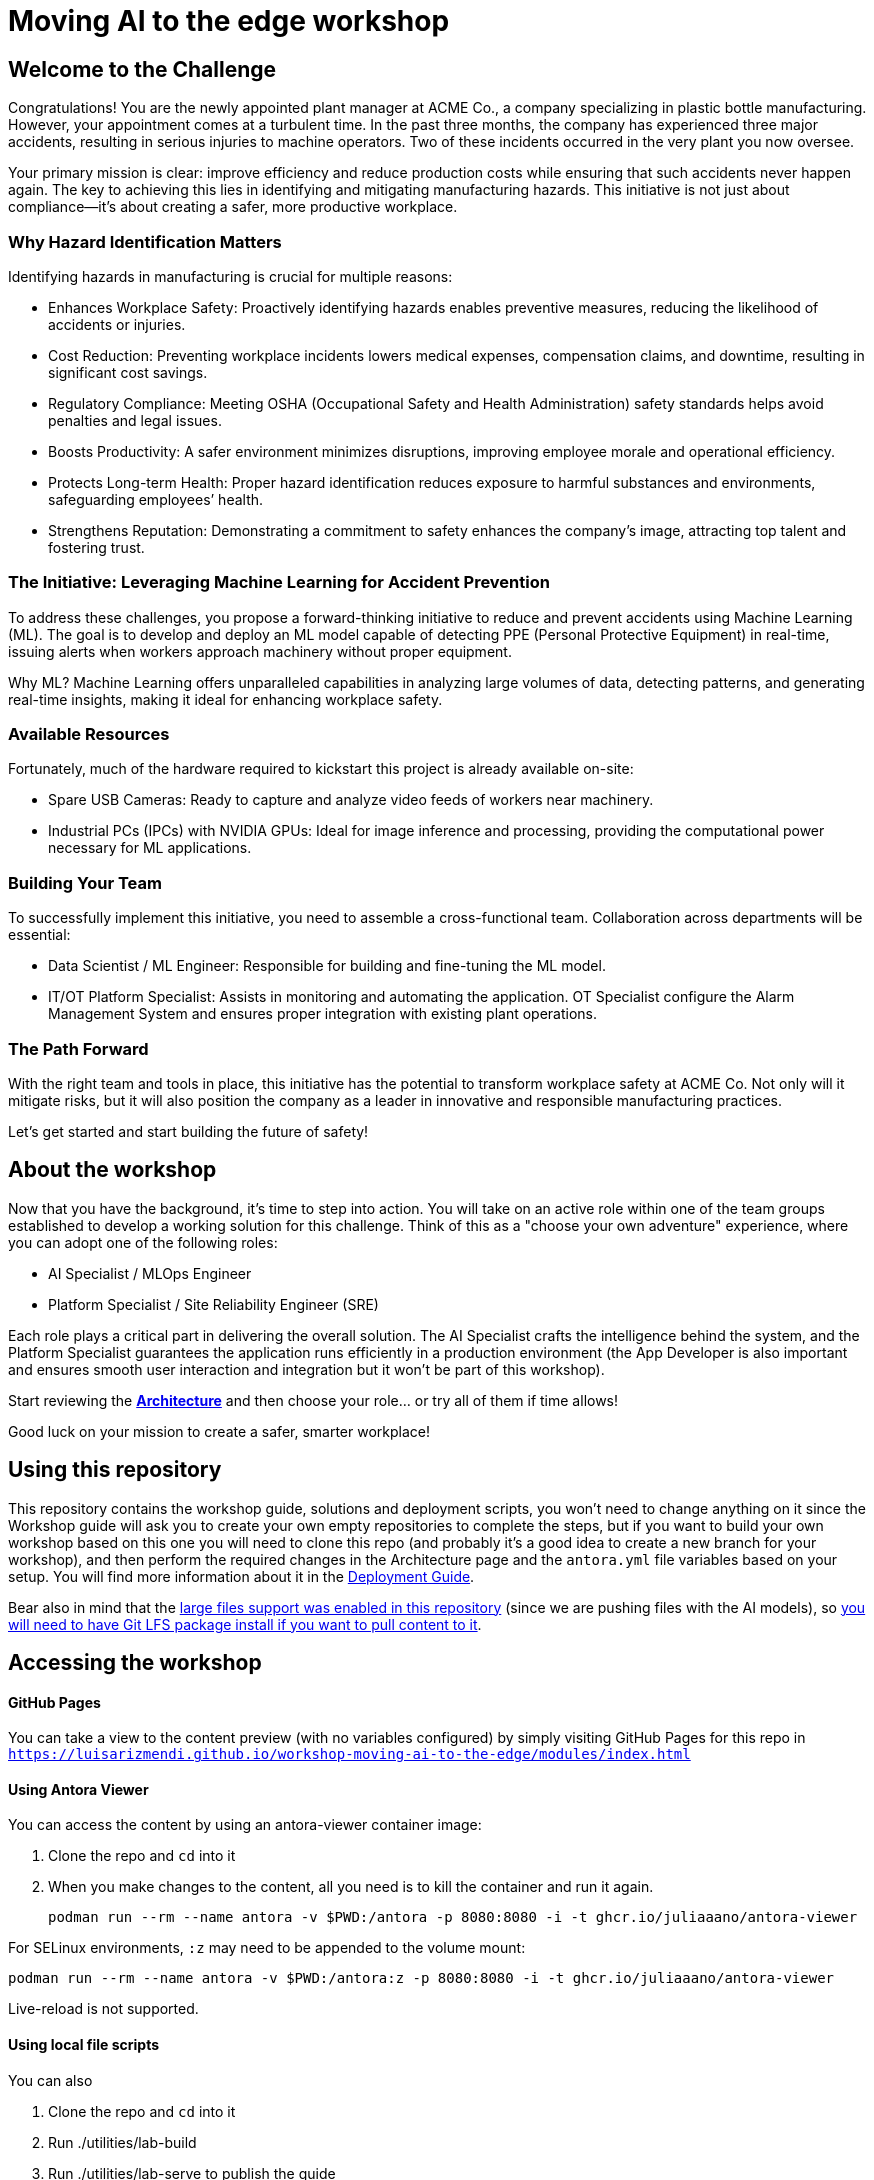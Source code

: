 = Moving AI to the edge workshop

== Welcome to the Challenge

Congratulations! You are the newly appointed plant manager at ACME Co., a company specializing in plastic bottle manufacturing. However, your appointment comes at a turbulent time. In the past three months, the company has experienced three major accidents, resulting in serious injuries to machine operators. Two of these incidents occurred in the very plant you now oversee.

Your primary mission is clear: improve efficiency and reduce production costs while ensuring that such accidents never happen again. The key to achieving this lies in identifying and mitigating manufacturing hazards. This initiative is not just about compliance—it’s about creating a safer, more productive workplace.

=== Why Hazard Identification Matters
Identifying hazards in manufacturing is crucial for multiple reasons:

* Enhances Workplace Safety: Proactively identifying hazards enables preventive measures, reducing the likelihood of accidents or injuries.

* Cost Reduction: Preventing workplace incidents lowers medical expenses, compensation claims, and downtime, resulting in significant cost savings.

* Regulatory Compliance: Meeting OSHA (Occupational Safety and Health Administration) safety standards helps avoid penalties and legal issues.

* Boosts Productivity: A safer environment minimizes disruptions, improving employee morale and operational efficiency.

* Protects Long-term Health: Proper hazard identification reduces exposure to harmful substances and environments, safeguarding employees’ health.

* Strengthens Reputation: Demonstrating a commitment to safety enhances the company’s image, attracting top talent and fostering trust.

=== The Initiative: Leveraging Machine Learning for Accident Prevention
To address these challenges, you propose a forward-thinking initiative to reduce and prevent accidents using Machine Learning (ML). The goal is to develop and deploy an ML model capable of detecting PPE (Personal Protective Equipment) in real-time, issuing alerts when workers approach machinery without proper equipment.

Why ML? Machine Learning offers unparalleled capabilities in analyzing large volumes of data, detecting patterns, and generating real-time insights, making it ideal for enhancing workplace safety.

=== Available Resources
Fortunately, much of the hardware required to kickstart this project is already available on-site:

* Spare USB Cameras: Ready to capture and analyze video feeds of workers near machinery.

* Industrial PCs (IPCs) with NVIDIA GPUs: Ideal for image inference and processing, providing the computational power necessary for ML applications.

=== Building Your Team
To successfully implement this initiative, you need to assemble a cross-functional team. Collaboration across departments will be essential:

* Data Scientist / ML Engineer: Responsible for building and fine-tuning the ML model.

* IT/OT Platform Specialist: Assists in monitoring and automating the application. OT Specialist configure the Alarm Management System and ensures proper integration with existing plant operations.

=== The Path Forward
With the right team and tools in place, this initiative has the potential to transform workplace safety at ACME Co. Not only will it mitigate risks, but it will also position the company as a leader in innovative and responsible manufacturing practices.

Let’s get started and start building the future of safety!

== About the workshop

Now that you have the background, it's time to step into action. You will take on an active role within one of the team groups established to develop a working solution for this challenge. Think of this as a "choose your own adventure" experience, where you can adopt one of the following roles:

* AI Specialist / MLOps Engineer 

* Platform Specialist / Site Reliability Engineer (SRE)

Each role plays a critical part in delivering the overall solution. The AI Specialist crafts the intelligence behind the system, and the Platform Specialist guarantees the application runs efficiently in a production environment (the App Developer is also important and ensures smooth user interaction and integration but it won't be part of this workshop).

Start reviewing the xref:https://luisarizmendi.github.io/workshop-moving-ai-to-the-edge/modules/00-arch-intro.html[*Architecture*] and then choose your role... or try all of them if time allows!

Good luck on your mission to create a safer, smarter workplace!


== Using this repository

This repository contains the workshop guide, solutions and deployment scripts, you won't need to change anything on it since the Workshop guide will ask you to create your own empty repositories to complete the steps, but if you want to build your own workshop based on this one you will need to clone this repo (and probably it's a good idea to create a new branch for your workshop), and then perform the required changes in the Architecture page and the `antora.yml` file variables based on your setup. You will find more information about it in the xref:https://luisarizmendi.github.io/workshop-moving-ai-to-the-edge/modules/00-how_to_deploy_lab.html[Deployment Guide].


Bear also in mind that the https://docs.github.com/en/repositories/working-with-files/managing-large-files/about-large-files-on-github[large files support was enabled in this repository] (since we are pushing files with the AI models), so https://docs.github.com/en/repositories/working-with-files/managing-large-files/installing-git-large-file-storage[you will need to have Git LFS package install if you want to pull content to it].



== Accessing the workshop

==== GitHub Pages

You can take a view to the content preview (with no variables configured) by simply visiting GitHub Pages for this repo in `https://luisarizmendi.github.io/workshop-moving-ai-to-the-edge/modules/index.html`

==== Using Antora Viewer

You can access the content by using an antora-viewer container image:

. Clone the repo and `cd` into it
. When you make changes to the content, all you need is to kill the container and run it again.
+
[source,sh]
----
podman run --rm --name antora -v $PWD:/antora -p 8080:8080 -i -t ghcr.io/juliaaano/antora-viewer
----

For SELinux environments, `:z` may need to be appended to the volume mount:

----
podman run --rm --name antora -v $PWD:/antora:z -p 8080:8080 -i -t ghcr.io/juliaaano/antora-viewer
----

Live-reload is not supported.

==== Using local file scripts

You can also

. Clone the repo and `cd` into it
. Run ./utilities/lab-build
. Run ./utilities/lab-serve to publish the guide
. Open http://localhost:8080 in your browser

To rebuild your html, run `./utilites/lab-build`.




=== Showroom

This workshop can be embeded into [Showroom](https://github.com/luisarizmendi/showroom-deployer) to get the content along with Terminals with specific tooling/access (Katacoda style) if needed:


image::content/modules/ROOT/images/showroom.png[]




